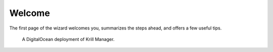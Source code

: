 .. _doc_krill_manager_wizard_welcome:

Welcome
=======

The first page of the wizard welcomes you, summarizes the steps ahead, and
offers a few useful tips.

.. figure:: img/wizard-welcome.png
   :alt: Wizard welcome page screenshot.

   A DigitalOcean deployment of Krill Manager.